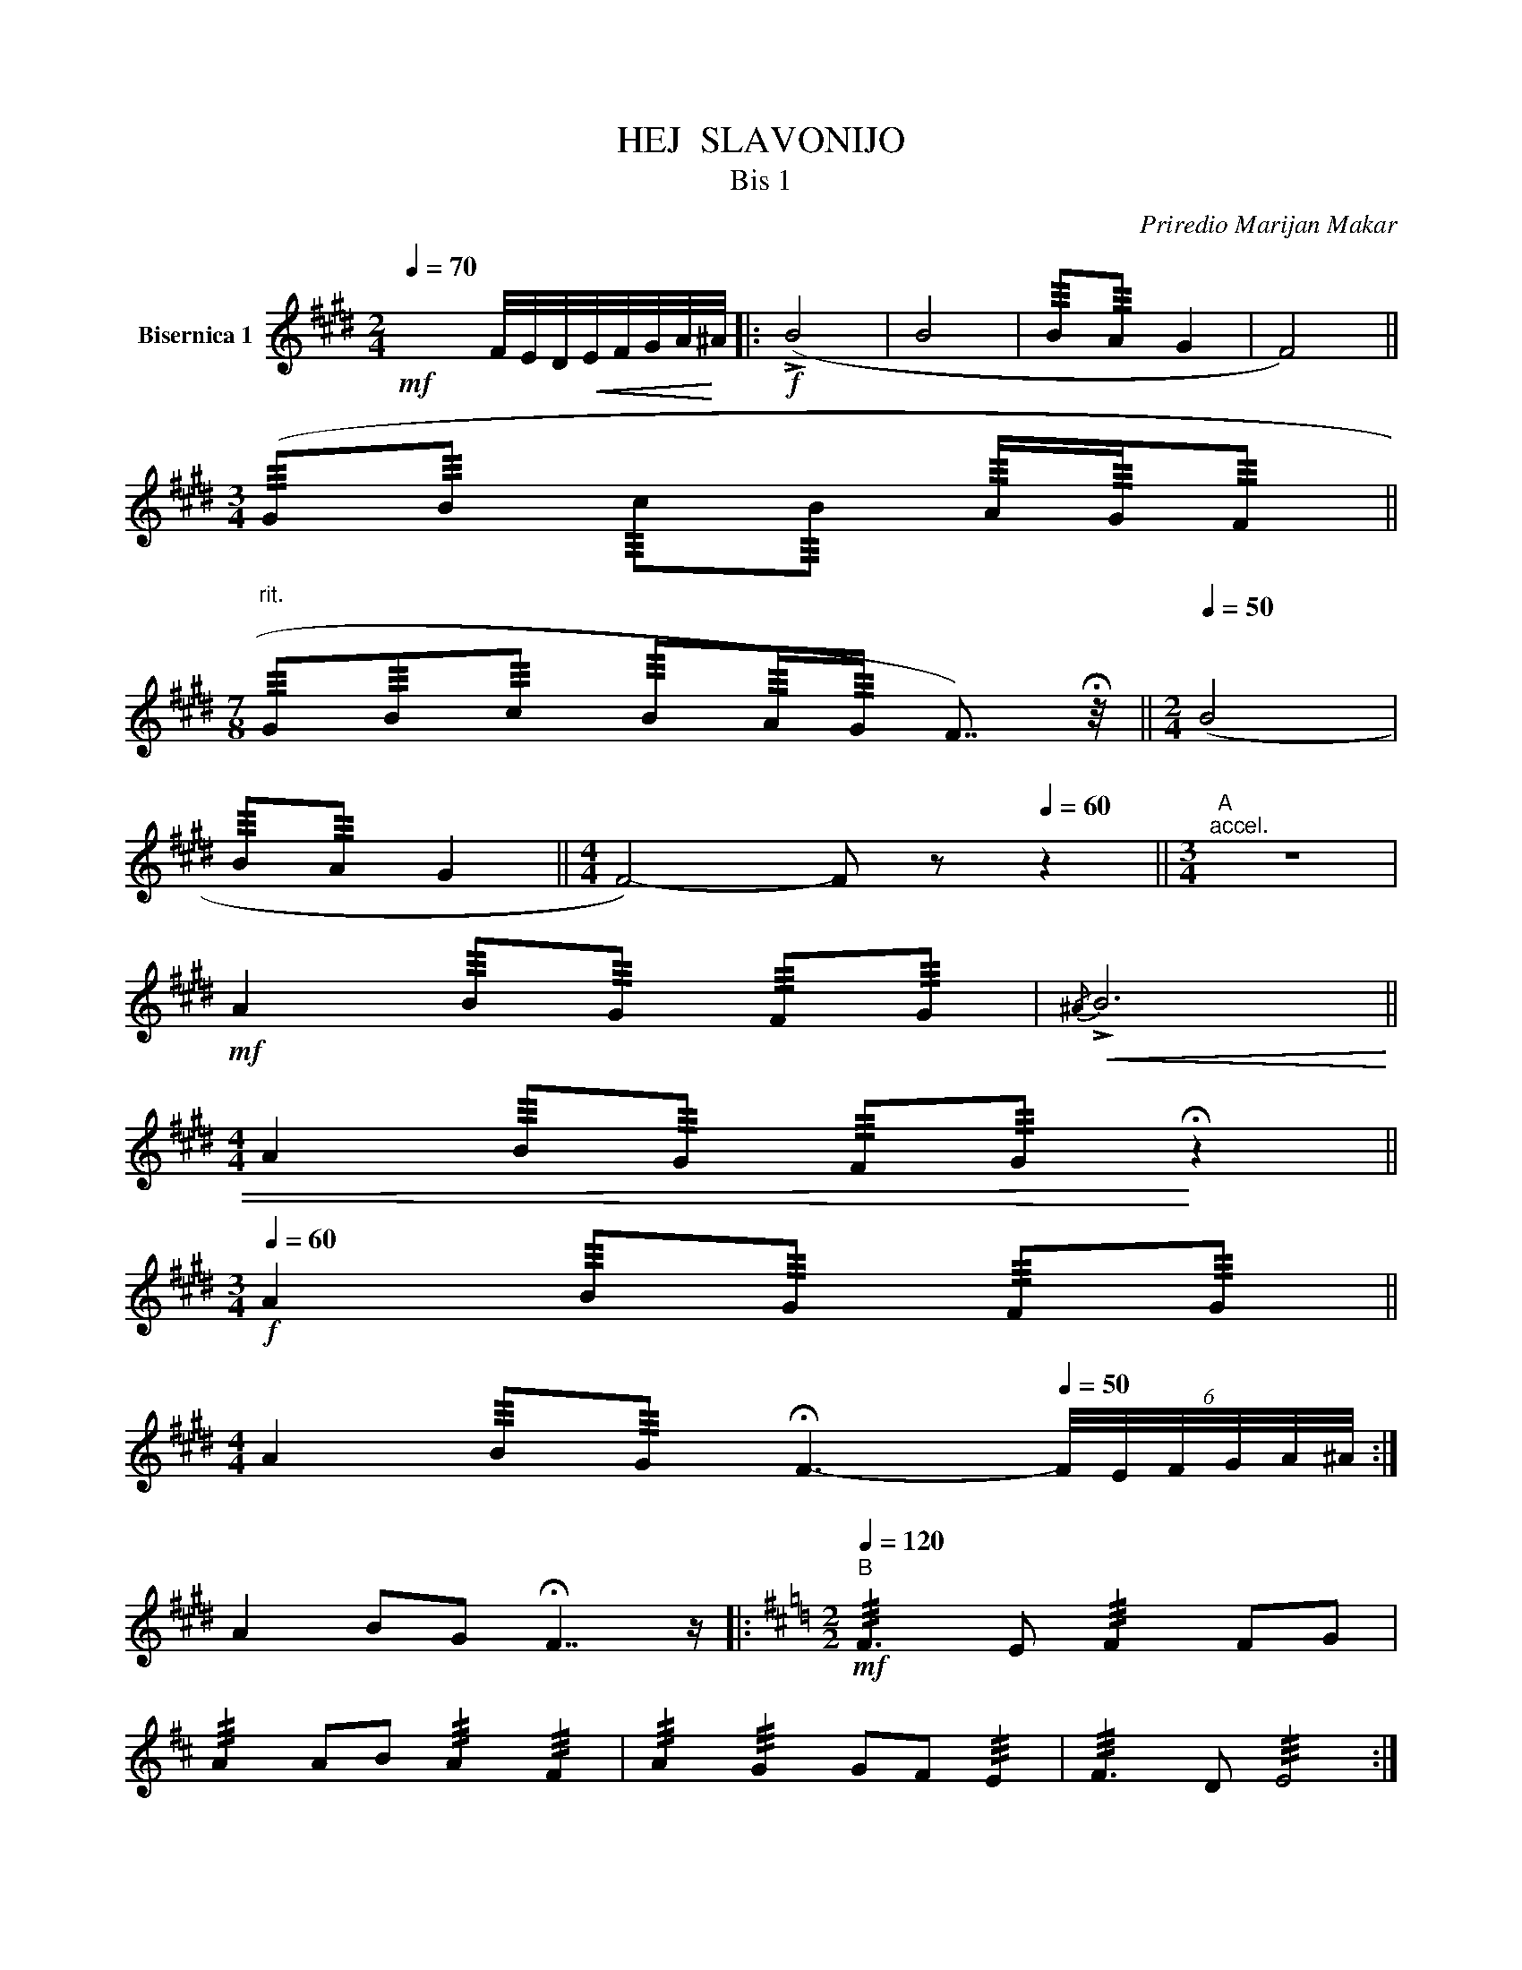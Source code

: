 X:1
T:HEJ  SLAVONIJO
T:Bis 1 
C:Priredio Marijan Makar
L:1/8
Q:1/4=70
M:2/4
K:E
V:1 treble transpose=12 nm="Bisernica 1"
V:1
!mf! x2 F/4E/4D/4!<(!E/4F/4G/4A/4!<)!^A/4 |:!f! (!>!B4 | B4 | !///!B!///!A G2 | F4) || %5
[M:3/4] (!///!G!///!B !///!c!///!B !///!A/!///!G/!///!F || %6
[M:7/8]"^rit." !///!G!///!B!///!c !///!B!///!A/!///!G/ F7/4) !fermata!z/4 ||[M:2/4][Q:1/4=50] (B4 | %8
 !///!B!///!A G2 ||[M:4/4] F4-) F z[Q:1/4=60] z2 ||[M:3/4]"^A""^accel." z6 | %11
!mf! A2 !///!B!///!G !///!F!///!G |!<(!{/^A} !>!B6 || %13
[M:4/4] A2 !///!B!///!G !///!F!///!G!<)! !fermata!z2 || %14
[M:3/4]!f![Q:1/4=60] A2 !///!B!///!G !///!F!///!G || %15
[M:4/4] A2 !///!B!///!G !fermata!F3-[Q:1/4=50] (6:4:6F/4E/4F/4G/4A/4^A/4 :| %16
 A2 BG !fermata!F7/2 z/ |:[K:D][M:2/2]"^B"!mf![Q:1/4=120] !///!F3 E !///!F2 FG | %18
 !///!A2 AB !///!A2 !///!F2 | !///!A2 !///!G2 GF !///!E2 | !///!F3 D !///!E4 :| %21
 !///!!>!B4 !///!!>!B4 | !///!A2 AB !///!A2 !///!F2 | !///!G2 !///!F2 !///!G2 !///!E2 | %24
 !///!F2 !///!G2 !///!A4 | !///!!>!B4 !///!!>!B4 | !///!A2 AB !///!A2 !///!F2 | %27
 !///!A2 !///!G2 !///!F2 !///!E2 | !///!D4 !///!D3 z ||[K:E][M:2/4]"^C" z4 | z4 | z4 | z4 |: z4 | %34
 z4 | z4 | z4 | z4 | z4 || z4 | z4 :| z4 | z4 |: z4 | z4 | z4 | z4 | z4 | z4 | z4 | %50
 z B,/C/ D/E/F/G/ || AG FE | FE FG | AG FG |{/^A} B/A/B/c/ B=A/G/ | AG FE | FE FG | AG A/G/F/E/ || %58
 F2 F z :| F2 F z || z4 | z4 | z4 | z4 | z4 | z4 |:"^D" z4 | z4 | z4 | z4 | z4 | z4 | z4 | %73
 z2 E/F/G/A/ ||"^E" !///!B4- | !///!B4- | !///!B4- | !///!B4 |{/^A} !///!!>!B4- | !///!B4- | %80
 !///!B4- | !///!B3 z || EE FG | AA AB | GG AG | FF FF | EE FG | AA AB | GG AG | FF FF :| %90
[K:A]!p! !///!!>!E4- | !///!E4- | !///!E4- | !///!!>!E4- | !///!E4- | !///!!>!E4- | !///!E4 | %97
!<(! EE FG | AA!<)! A z ||[K:D]"^F"!mf!"^Vivo"[Q:1/4=120] !tenuto!.A2 !tenuto!.F2 | %100
 !tenuto!.G2 !tenuto!.E2 | !tenuto!.F2 !tenuto!.D2 | EG FE | !tenuto!.F2 !tenuto!.D2 | EG FG | %105
 !tenuto!.A2 !tenuto!.A2 | AA Bc | dd d z ||[K:A]"^Con moto"[Q:1/4=120][Q:1/4=148] z4 | z4 | z4 | %111
 z4 ||"^G" z4 | z4 | z4 | z4 | z4 | z4 | z4 | z4 ||"^H" z4 | z4 | z4 | z4 | z4 | z4 | z4 | z4 | %128
 z4 | z4 | z4 | z4 ||"^I" z4 | z4 | z4 | z4 | z4 | z4 | z4 | z4 ||"^J"[Q:1/4=152] z4 | z4 | z4 | %143
 z4 | z4 | z4 | z4 | z4 ||"^K" z4 | z4 | z4 | z4 | z4 | z4 | z4 | z4 ||"^L"[Q:1/4=156] z4 | z4 | %158
 z4 | z4 | z4 | z4 | z4 | z4 ||"^M" z4 | z4 | z4 | z4 | z4 | z4 | z4 | z4"^tutti" || %172
[K:E]!f![Q:1/4=120]{/^A} !///!B4 |{/^A} !///!B4 |{/^A} B z B z | !///!B4 || %176
"^N""^soli"!mf! BB{c=d} cB | ^A/B/c/=d/ cB | .B{/d}e .B=d |{c=d} c/B/^A/B/{cd} cB | %180
"^Prva dva  pulta" BB{c=d} cB | ^A/B/c/=d/ cB | (ed) (ed) | e=d{cd} cB ||"^O" .B{/d}e .e=d | %185
 !trill(!Tc!trill)!B AB/A/ | !trill(!TG!trill)!E A/G/F/G/ | ^A/B/A/B/ !trill(!Tc!trill)!B | %188
 e>=d cB | AG A(B/A/) | GE A/G/F/G/ | ^A/B/A/B/"^tutti" A/B/c/d/ | e>=d cB | AG A(B/A/) | %194
 GE A/G/F/G/ | !///!F2 F z ||"^P"!///!{/^A} !///!B2 c/B/A/B/ | cA B/A/G/A/ | GE A/G/F/G/ | %199
 B/^A/B cB |!///!{/^A} !///!B2 c/B/A/B/ | cA B/A/G/A/ | GE A/G/F/G/ || %203
"^Meno mosso" !///!F2 !///!G2 | A4 | z4 ||[Q:1/4=128]"^$" z4 | z4 | z4 | z4 | %210
"^1. x TACET" !///!e2 !///!e2 | !///!e2 !///!c2 | !///!B2 !///!B2 | Bc !///!B2 | !///!A3 G | %215
 !///!F3 z || !///!G3 A | !///!B2 !///!B2 | !///!B2 Bc | !///!B2 !///!G2 | !///!A3 G | FB cd | %222
 !///!e2 ed | !//!e !///!c3 | !///!B2 !///!B2 | Bc !///!B2 | !///!A3 G | !///!F3 z | z4 | z4 | %230
 [B,F][B,F] [B,F][B,F]"^Ø" || [B,F] z[Q:1/4=172] z2 |] %232

